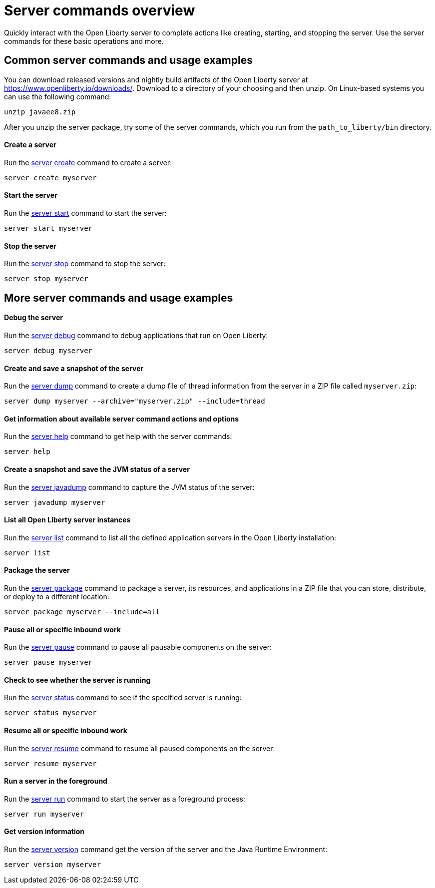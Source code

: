 //
// Copyright (c) 2019 IBM Corporation and others.
// Licensed under Creative Commons Attribution-NoDerivatives
// 4.0 International (CC BY-ND 4.0)
//   https://creativecommons.org/licenses/by-nd/4.0/
//
// Contributors:
//     IBM Corporation
//
:page-layout: server-command
:page-type: overview
= Server commands overview

Quickly interact with the Open Liberty server to complete actions like creating, starting, and stopping the server. Use the server commands for these basic operations and more.

== Common server commands and usage examples

You can download released versions and nightly build artifacts of the Open Liberty server at https://www.openliberty.io/downloads/. Download to a directory of your choosing and then unzip. On Linux-based systems you can use the following command:
----
unzip javaee8.zip
----

After you unzip the server package, try some of the server commands, which you run from the `path_to_liberty/bin` directory.

==== Create a server

Run the link:#server-create.html[server create] command to create a server:

----
server create myserver
----

==== Start the server

Run the link:#server-start.html[server start] command to start the server:

----
server start myserver
----

==== Stop the server

Run the link:#server-stop.html[server stop] command to stop the server:

----
server stop myserver
----

== More server commands and usage examples

==== Debug the server

Run the link:#server-debug.html[server debug] command to debug applications that run on Open Liberty:

----
server debug myserver
----

==== Create and save a snapshot of the server

Run the link:#server-dump.html[server dump] command to create a dump file of thread information from the server in a ZIP file called `myserver.zip`:

----
server dump myserver --archive="myserver.zip" --include=thread
----

==== Get information about available server command actions and options

Run the link:#server-help.html[server help] command to get help with the server commands:

----
server help
----

==== Create a snapshot and save the JVM status of a server

Run the link:#server-javadump.html[server javadump] command to capture the JVM status of the server:

----
server javadump myserver
----

==== List all Open Liberty server instances

Run the link:#server-list.html[server list] command to list all the defined application servers in the Open Liberty installation:

----
server list
----

==== Package the server

Run the link:#server-package.html[server package] command to package a server, its resources, and applications in a ZIP file that you can store, distribute, or deploy to a different location:

----
server package myserver --include=all
----

==== Pause all or specific inbound work

Run the link:#server-pause.html[server pause] command to pause all pausable components on the server:

----
server pause myserver
----

==== Check to see whether the server is running

Run the link:#server-status.html[server status] command to see if the specified server is running:

----
server status myserver
----

==== Resume all or specific inbound work

Run the link:#server-resume.html[server resume] command to resume all paused components on the server:

----
server resume myserver
----

==== Run a server in the foreground

Run the link:#server-run.html[server run] command to start the server as a foreground process:

----
server run myserver
----

==== Get version information

Run the link:#server-version.html[server version] command get the version of the server and the Java Runtime Environment:

----
server version myserver
----
